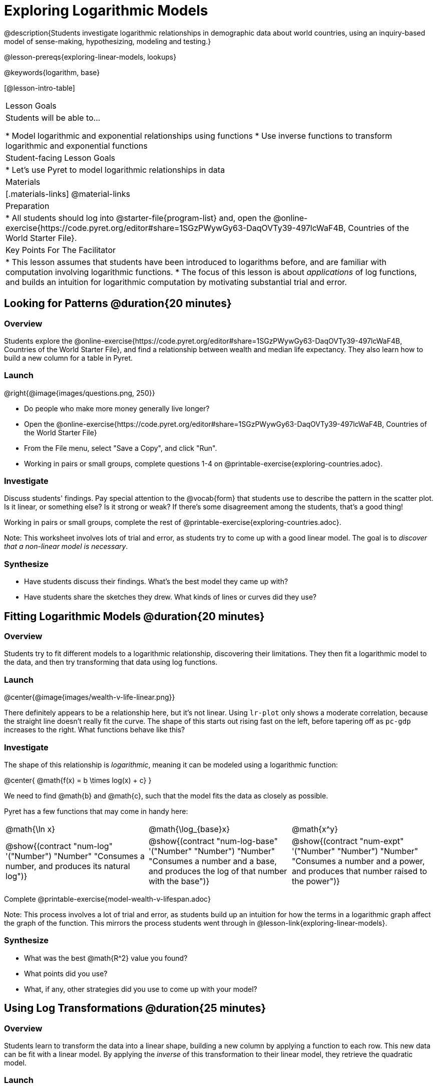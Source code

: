 = Exploring Logarithmic Models

@description{Students investigate logarithmic relationships in demographic data about world countries, using an inquiry-based model of sense-making, hypothesizing, modeling and testing.}

@lesson-prereqs{exploring-linear-models, lookups}

@keywords{logarithm, base}

[@lesson-intro-table]
|===

| Lesson Goals
| Students will be able to...

* Model logarithmic and exponential relationships using functions
* Use inverse functions to transform logarithmic and exponential functions

| Student-facing Lesson Goals
|

* Let's use Pyret to model logarithmic relationships in data


| Materials
|[.materials-links]
@material-links

| Preparation
|
* All students should log into @starter-file{program-list} and, open the @online-exercise{https://code.pyret.org/editor#share=1SGzPWywGy63-DaqOVTy39-497lcWaF4B, Countries of the World Starter File}.

| Key Points For The Facilitator
|
* This lesson assumes that students have been introduced to logarithms before, and are familiar with computation involving logarithmic functions.
* The focus of this lesson is about _applications_ of log functions, and builds an intuition for logarithmic computation by motivating substantial trial and error.
|===

== Looking for Patterns  @duration{20 minutes}

=== Overview
Students explore the @online-exercise{https://code.pyret.org/editor#share=1SGzPWywGy63-DaqOVTy39-497lcWaF4B, Countries of the World Starter File}, and find a relationship between wealth and median life expectancy. They also learn how to build a new column for a table in Pyret.

=== Launch

[.lesson-instruction]
--
@right{@image{images/questions.png, 250}}

- Do people who make more money generally live longer?
- Open the @online-exercise{https://code.pyret.org/editor#share=1SGzPWywGy63-DaqOVTy39-497lcWaF4B, Countries of the World Starter File}
- From the File menu, select "Save a Copy", and click "Run".
- Working in pairs or small groups, complete questions 1-4 on @printable-exercise{exploring-countries.adoc}.
--

=== Investigate

Discuss students' findings. Pay special attention to the @vocab{form} that students use to describe the pattern in the scatter plot. Is it linear, or something else? Is it strong or weak? If there's some disagreement among the students, that's a good thing!

[.lesson-instruction]
Working in pairs or small groups, complete the rest of @printable-exercise{exploring-countries.adoc}.

Note: This worksheet involves lots of trial and error, as students try to come up with a good linear model. The goal is to __discover that a non-linear model is necessary__.

=== Synthesize

- Have students discuss their findings. What's the best model they came up with?
- Have students share the sketches they drew. What kinds of lines or curves did they use?


== Fitting Logarithmic Models @duration{20 minutes}

=== Overview
Students try to fit different models to a logarithmic relationship, discovering their limitations. They then fit a logarithmic model to the data, and then try transforming that data using log functions.

=== Launch

@center{@image{images/wealth-v-life-linear.png}}

There definitely appears to be a relationship here, but it's not linear. Using `lr-plot` only shows a moderate correlation, because the straight line doesn't really fit the curve. The shape of this starts out rising fast on the left, before tapering off as `pc-gdp` increases to the right. What functions behave like this?

=== Investigate

The shape of this relationship is _logarithmic_, meaning it can be modeled using a logarithmic function:

@center{   @math{f(x) = b \times log(x) + c}    }

We need to find @math{b} and @math{c}, such that the model fits the data as closely as possible.

Pyret has a few functions that may come in handy here:

[cols="^1a,^1a,^1a", stripes="none", frame="none"]
|===
| @math{\ln x}
| @math{\log_{base}x}
| @math{x^y}

| @show{(contract "num-log" '("Number") "Number" "Consumes a number, and produces its natural log")}
| @show{(contract "num-log-base" '("Number" "Number") "Number" "Consumes a number and a base, and produces the log of that number with the base")}
| @show{(contract "num-expt" '("Number" "Number") "Number" "Consumes a number and a power, and produces that number raised to the power")}
|===

[.lesson-instruction]
Complete @printable-exercise{model-wealth-v-lifespan.adoc}

Note: This process involves a lot of trial and error, as students build up an intuition for how the terms in a logarithmic graph affect the graph of the function. This mirrors the process students went through in @lesson-link{exploring-linear-models}.

=== Synthesize

- What was the best @math{R^2} value you found?
- What points did you use?
- What, if any, other strategies did you use to come up with your model?

== Using Log Transformations @duration{25 minutes}

=== Overview

Students learn to transform the data into a linear shape, building a new column by applying a function to each row. This new data can be fit with a linear model. By applying the _inverse_ of this transformation to their linear model, they retrieve the quadratic model.

=== Launch

Deriving a logarithmic model from only two points is problematic. How do we know that those two points are representative of the trend? If we picked a wealthy country that is at war, we'd find an artificially low life expectancy. A model based on that point would probably not fit the rest of the points very well!

This is the same problem we ran into with linear models in our state demographics data, where a model built from any two points would only be as good as those points were representative.

Trial-and-error only gets us so far, and it's not clear that we would ever stumble upon the optimal model. We need something like Pyret's `lr-plot` function, which uses computational methods to find the best possible model. Unfortunately, `lr-plot` only finds linear models. We need to find a transformation that will make this data appear linear in order to use `lr-plot`.

Imagine that the scatter plot is printed on a sheet of rubber, and can be stretched or squished in any way we want. Data Scientists often use *transformations* to stretch their data into shapes that are easier to use, and then reverse the transformation when they are done.

[.lesson-instruction]
- Complete questions 1-6 in @printable-exercise{transforming-wealth.adoc}.
- What does the `build-column` function do?
- How is `albania["pc-gdp"] / 2` similar to `transform-pc-gdp(albania)`? How are they different?
** __Similar: Both result in dividing the `pc-gdp` of Albania by two.__
** __Different: The first looks up the `pc-gdp` column of `albania` and divides it by two, while the second _applies a function_ to `albania` which does that same work.__

Given a table, a string and a function, `build-column` creates a new table with an extra column. The given string determines the header of the column, and the given function computes the values in that column based on each row of the old table. In this worksheet, `build-column` is used to add a column called `pc-gdp / 2` to the `countries-table`, by applying `transform-pc-gdp` to each Row.

Now we can look for a relationship between `pc-gdp / 2` and `median-lifespan`.

Our goal in transforming this dataset is to find a transformation that lets us use the power of linear regression to compute the best-possible model. Once we've done that, we'll __transform the model itself__ and use the transformed model with our original dataset.

=== Investigate

Since the values on the y-axis (`median-lifespan`) appear to grow logarithmically, we could _transform_ the x-axis (`pc-gdp`) to grow logarithmically as well. With both x- and y-values growing logarithmically, they would appear grow at a constant rate relative to one another. A constant rate will appear linear, which allows us to use `lr-plot` to find the optimal model!

How can we transform this plot so that the `pc-gdp` column is placed on a logarithmic scale?

[.lesson-instruction]
Complete questions 7-9 on @printable-exercise{transforming-wealth.adoc}.

@right{@image{images/wealth-v-life-transformed-linear.png, 550}}

Success! After transforming the `pc-gdp` column to `log-pc-gdp`, a scatter plot shows a more linear pattern in the data! Pyret's `lr-plot` tool computes the best possible linear model for our transformed data, determining it to have a slope of `5.169` and a y-intercept of `24.264`. Our @math{R^2} has jumped to 0.663, showing a vastly better correlation than before.

@clear

With the transformation applied, our linear model (in both function and Pyret notation) is:

- @math{f(x) = 5.169x + 24.264}
- @show{(code '(define (f x) (+ (* 5.169 x) 24.264)))}

At each point in our linear model, @math{f} is the _predicted median lifespan_, and @math{x} is the _log of per-capita gdp_. But we want @math{x} to represent the **original, un-transformed** value, simply using _per-capita gdp_ as-is.

Instead of transforming our dataset and then fitting a linear model, we want to transform _the model itself_ and then fit it to the original dataset. We already know the translation requires taking the log of `per-capita-gdp`, so we can simply compose our linear function with a log function:

- @math{g(x) = f(log(x))}
- @show{(code '(define (g x) (f (log x))))}

Of course, we could also just define a new function which composes the log transformation with our linear function, by replacing @math{x} in our linear model with @math{log(x)}:

- @math{h(x) = 5.169 \times log(x) + 24.264}
- @show{(code '(define (h x) (+ (* 5.169 (log x)) 24.264)))}

[.lesson-instruction]
Complete the remainder of @printable-exercise{transforming-wealth.adoc}.

The resulting logarithmic model can be fit to our original scatter plot, showing a much better fit than our 2-point-derived estimates.

@center{@image{images/wealth-v-life-log.png}}

=== Synthesize

- Why is the @math{R^2} value for our logarithmic model the same as the value for our linear model after transforming?
- How do you interpret this model?
- Why do you think the relationship between wealth is logarithmic?
- Are there other relationships you can think of, which might be logarithmic?

== Additional Exercises

Is the relationship between wealth and lifespan different in countries that have universal healthcare? Students can explore this in @opt-printable-exercise{transforming-wealth-practice.adoc}.
